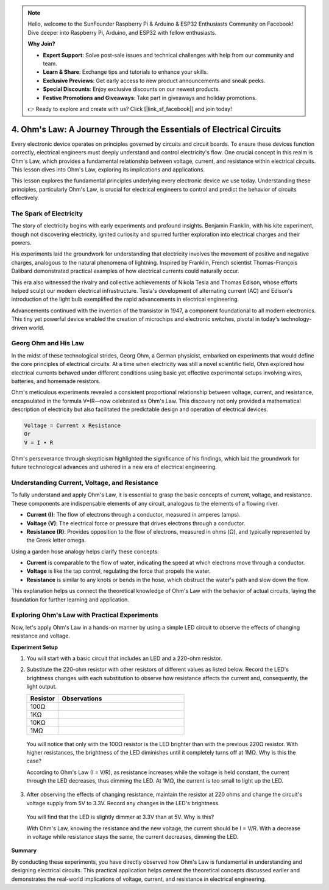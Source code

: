 .. note::

    Hello, welcome to the SunFounder Raspberry Pi & Arduino & ESP32 Enthusiasts Community on Facebook! Dive deeper into Raspberry Pi, Arduino, and ESP32 with fellow enthusiasts.

    **Why Join?**

    - **Expert Support**: Solve post-sale issues and technical challenges with help from our community and team.
    - **Learn & Share**: Exchange tips and tutorials to enhance your skills.
    - **Exclusive Previews**: Get early access to new product announcements and sneak peeks.
    - **Special Discounts**: Enjoy exclusive discounts on our newest products.
    - **Festive Promotions and Giveaways**: Take part in giveaways and holiday promotions.

    👉 Ready to explore and create with us? Click [|link_sf_facebook|] and join today!


4. Ohm's Law: A Journey Through the Essentials of Electrical Circuits
=======================================================================

Every electronic device operates on principles governed by circuits and circuit boards. To ensure these devices function correctly, electrical engineers must deeply understand and control electricity's flow. One crucial concept in this realm is Ohm's Law, which provides a fundamental relationship between voltage, current, and resistance within electrical circuits. This lesson dives into Ohm's Law, exploring its implications and applications.

This lesson explores the fundamental principles underlying every electronic device we use today. Understanding these principles, particularly Ohm's Law, is crucial for electrical engineers to control and predict the behavior of circuits effectively.



The Spark of Electricity
-------------------------------

The story of electricity begins with early experiments and profound insights. Benjamin Franklin, with his kite experiment, though not discovering electricity, ignited curiosity and spurred further exploration into electrical charges and their powers.

.. image:: img/2_electronic.webp
    :width: 600
    :align: center

His experiments laid the groundwork for understanding that electricity involves the movement of positive and negative charges, analogous to the natural phenomena of lightning. Inspired by Franklin, French scientist Thomas-François Dalibard demonstrated practical examples of how electrical currents could naturally occur.

This era also witnessed the rivalry and collective achievements of Nikola Tesla and Thomas Edison, whose efforts helped sculpt our modern electrical infrastructure. Tesla's development of alternating current (AC) and Edison's introduction of the light bulb exemplified the rapid advancements in electrical engineering.

.. image:: img/2_lamp.webp
    :width: 400
    :align: center

Advancements continued with the invention of the transistor in 1947, a component foundational to all modern electronics. This tiny yet powerful device enabled the creation of microchips and electronic switches, pivotal in today's technology-driven world.

.. image:: img/2_transistor.jpg
    :width: 300
    :align: center
    

Georg Ohm and His Law
------------------------------

In the midst of these technological strides, Georg Ohm, a German physicist, embarked on experiments that would define the core principles of electrical circuits. At a time when electricity was still a novel scientific field, Ohm explored how electrical currents behaved under different conditions using basic yet effective experimental setups involving wires, batteries, and homemade resistors.

Ohm's meticulous experiments revealed a consistent proportional relationship between voltage, current, and resistance, encapsulated in the formula V=IR—now celebrated as Ohm's Law. This discovery not only provided a mathematical description of electricity but also facilitated the predictable design and operation of electrical devices.

.. code-block::

    Voltage = Current x Resistance
    Or
    V = I • R

Ohm's perseverance through skepticism highlighted the significance of his findings, which laid the groundwork for future technological advances and ushered in a new era of electrical engineering.



Understanding Current, Voltage, and Resistance
----------------------------------------------------

To fully understand and apply Ohm's Law, it is essential to grasp the basic concepts of current, voltage, and resistance. These components are indispensable elements of any circuit, analogous to the elements of a flowing river.

- **Current (I)**: The flow of electrons through a conductor, measured in amperes (amps).
- **Voltage (V)**: The electrical force or pressure that drives electrons through a conductor.
- **Resistance (R)**: Provides opposition to the flow of electrons, measured in ohms (Ω), and typically represented by the Greek letter omega.

.. image:: img/2_resistance.png
    :width: 400
    :align: center

Using a garden hose analogy helps clarify these concepts:

- **Current** is comparable to the flow of water, indicating the speed at which electrons move through a conductor.
- **Voltage** is like the tap control, regulating the force that propels the water.
- **Resistance** is similar to any knots or bends in the hose, which obstruct the water's path and slow down the flow.

This explanation helps us connect the theoretical knowledge of Ohm's Law with the behavior of actual circuits, laying the foundation for further learning and application.

Exploring Ohm's Law with Practical Experiments
-----------------------------------------------------

Now, let's apply Ohm's Law in a hands-on manner by using a simple LED circuit to observe the effects of changing resistance and voltage.

**Experiment Setup**

1. You will start with a basic circuit that includes an LED and a 220-ohm resistor.
   
   .. image:: img/2_uno_gnd.png
     :width: 600
     :align: center

2. Substitute the 220-ohm resistor with other resistors of different values as listed below. Record the LED's brightness changes with each substitution to observe how resistance affects the current and, consequently, the light output.

   .. list-table::
      :widths: 25 100
      :header-rows: 1

      * - Resistor
        - Observations
      * - 100Ω
        - 
      * - 1KΩ
        - 
      * - 10KΩ
        - 
      * - 1MΩ
        - 

  
  You will notice that only with the 100Ω resistor is the LED brighter than with the previous 220Ω resistor. With higher resistances, the brightness of the LED diminishes until it completely turns off at 1MΩ. Why is this the case?

  According to Ohm's Law (I = V/R), as resistance increases while the voltage is held constant, the current through the LED decreases, thus dimming the LED. At 1MΩ, the current is too small to light up the LED.

3. After observing the effects of changing resistance, maintain the resistor at 220 ohms and change the circuit's voltage supply from 5V to 3.3V. Record any changes in the LED's brightness.

  You will find that the LED is slightly dimmer at 3.3V than at 5V. Why is this?

  With Ohm's Law, knowing the resistance and the new voltage, the current should be I = V/R. With a decrease in voltage while resistance stays the same, the current decreases, dimming the LED.

**Summary**

By conducting these experiments, you have directly observed how Ohm's Law is fundamental in understanding and designing electrical circuits. This practical application helps cement the theoretical concepts discussed earlier and demonstrates the real-world implications of voltage, current, and resistance in electrical engineering.
